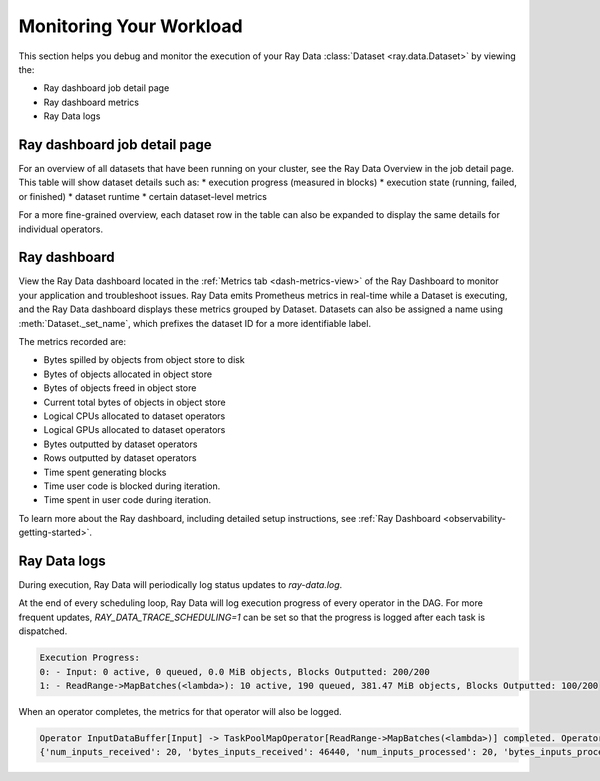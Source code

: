 .. _monitoring-your-workload:

Monitoring Your Workload
========================

This section helps you debug and monitor the execution of your Ray Data :class:`Dataset <ray.data.Dataset>` by viewing the:

* Ray dashboard job detail page
* Ray dashboard metrics
* Ray Data logs

Ray dashboard job detail page
-----------------------------

For an overview of all datasets that have been running on your cluster, see the Ray Data Overview in the job detail page. This table will show dataset details such as:
* execution progress (measured in blocks)
* execution state (running, failed, or finished)
* dataset runtime
* certain dataset-level metrics

.. image:: images/data-overview-table.png
   :align: center

For a more fine-grained overview, each dataset row in the table can also be expanded to display the same details for individual operators.

.. image:: images/data-overview-table-expanded.png
   :align: center

Ray dashboard
-------------

View the Ray Data dashboard located in the :ref:`Metrics tab <dash-metrics-view>` of the Ray Dashboard to monitor your application and troubleshoot issues. Ray Data emits Prometheus metrics in real-time while a Dataset is executing, and the Ray Data dashboard displays these metrics grouped by Dataset. Datasets can also be assigned a name using :meth:`Dataset._set_name`, which prefixes the dataset ID for a more identifiable label.

The metrics recorded are:

* Bytes spilled by objects from object store to disk
* Bytes of objects allocated in object store
* Bytes of objects freed in object store
* Current total bytes of objects in object store
* Logical CPUs allocated to dataset operators
* Logical GPUs allocated to dataset operators
* Bytes outputted by dataset operators
* Rows outputted by dataset operators
* Time spent generating blocks
* Time user code is blocked during iteration.
* Time spent in user code during iteration.

.. image:: images/data-dashboard.png
   :align: center

To learn more about the Ray dashboard, including detailed setup instructions, see :ref:`Ray Dashboard <observability-getting-started>`.

Ray Data logs
-------------
During execution, Ray Data will periodically log status updates to `ray-data.log`. 

At the end of every scheduling loop, Ray Data will log execution progress of every operator in the DAG. For more frequent updates, `RAY_DATA_TRACE_SCHEDULING=1` can be set so that the progress is logged after each task is dispatched.

.. code-block:: text

   Execution Progress:
   0: - Input: 0 active, 0 queued, 0.0 MiB objects, Blocks Outputted: 200/200
   1: - ReadRange->MapBatches(<lambda>): 10 active, 190 queued, 381.47 MiB objects, Blocks Outputted: 100/200

When an operator completes, the metrics for that operator will also be logged.

.. code-block:: text

   Operator InputDataBuffer[Input] -> TaskPoolMapOperator[ReadRange->MapBatches(<lambda>)] completed. Operator Metrics:
   {'num_inputs_received': 20, 'bytes_inputs_received': 46440, 'num_inputs_processed': 20, 'bytes_inputs_processed': 46440, 'num_outputs_generated': 20, 'bytes_outputs_generated': 800, 'rows_outputs_generated': 100, 'num_outputs_taken': 20, 'bytes_outputs_taken': 800, 'num_outputs_of_finished_tasks': 20, 'bytes_outputs_of_finished_tasks': 800, 'num_tasks_submitted': 20, 'num_tasks_running': 0, 'num_tasks_have_outputs': 20, 'num_tasks_finished': 20, 'obj_store_mem_alloc': 800, 'obj_store_mem_freed': 46440, 'obj_store_mem_cur': 0, 'obj_store_mem_peak': 23260, 'obj_store_mem_spilled': 0, 'block_generation_time': 1.191296085, 'cpu_usage': 0, 'gpu_usage': 0, 'ray_remote_args': {'num_cpus': 1, 'scheduling_strategy': 'SPREAD'}}

